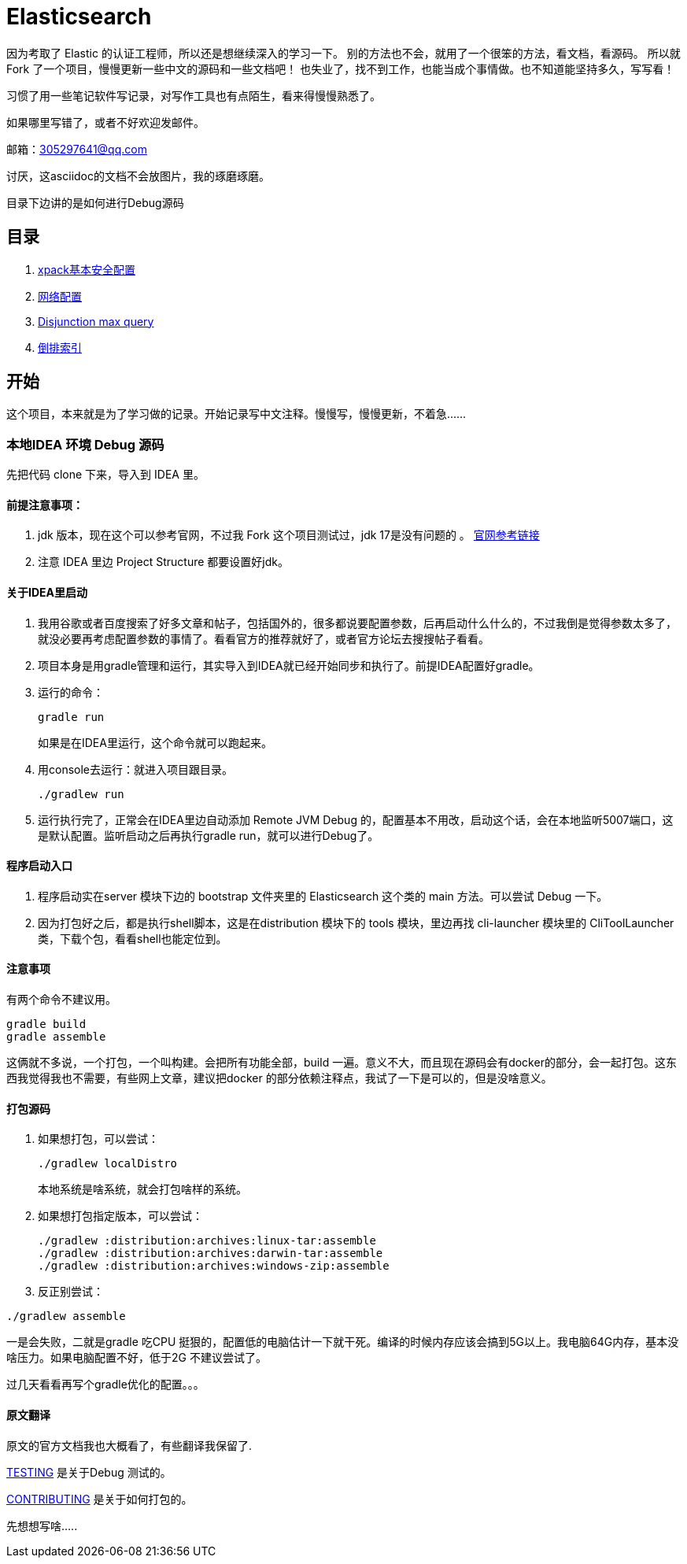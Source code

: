 = Elasticsearch

因为考取了 Elastic 的认证工程师，所以还是想继续深入的学习一下。
别的方法也不会，就用了一个很笨的方法，看文档，看源码。
所以就Fork 了一个项目，慢慢更新一些中文的源码和一些文档吧！
也失业了，找不到工作，也能当成个事情做。也不知道能坚持多久，写写看！

习惯了用一些笔记软件写记录，对写作工具也有点陌生，看来得慢慢熟悉了。

如果哪里写错了，或者不好欢迎发邮件。

邮箱：305297641@qq.com

讨厌，这asciidoc的文档不会放图片，我的琢磨琢磨。

目录下边讲的是如何进行Debug源码

[[目录]]
== 目录
. xref:docs_cn/xpack-basic-security.asciidoc[xpack基本安全配置]
. xref:docs_cn/network.asciidoc[网络配置]
. xref:docs_cn/disjunction_max_query.asciidoc[Disjunction max query]
. xref:docs_cn/inverted_index.asciidoc[倒排索引]


[[开始]]
== 开始

这个项目，本来就是为了学习做的记录。开始记录写中文注释。慢慢写，慢慢更新，不着急......

=== 本地IDEA 环境 Debug 源码

先把代码 clone 下来，导入到 IDEA 里。

==== 前提注意事项：
. jdk 版本，现在这个可以参考官网，不过我 Fork 这个项目测试过，jdk 17是没有问题的
。 https://www.elastic.co/cn/support/matrix#matrix_jvm[官网参考链接]
. 注意 IDEA 里边 Project Structure 都要设置好jdk。

==== 关于IDEA里启动
. 我用谷歌或者百度搜索了好多文章和帖子，包括国外的，很多都说要配置参数，后再启动什么什么的，不过我倒是觉得参数太多了，就没必要再考虑配置参数的事情了。看看官方的推荐就好了，或者官方论坛去搜搜帖子看看。
. 项目本身是用gradle管理和运行，其实导入到IDEA就已经开始同步和执行了。前提IDEA配置好gradle。
. 运行的命令：
+
----
gradle run
----
如果是在IDEA里运行，这个命令就可以跑起来。
. 用console去运行：就进入项目跟目录。
+
----
./gradlew run
----

. 运行执行完了，正常会在IDEA里边自动添加 Remote JVM Debug 的，配置基本不用改，启动这个话，会在本地监听5007端口，这是默认配置。监听启动之后再执行gradle run，就可以进行Debug了。

==== 程序启动入口
. 程序启动实在server 模块下边的 bootstrap 文件夹里的 Elasticsearch 这个类的 main 方法。可以尝试 Debug 一下。
. 因为打包好之后，都是执行shell脚本，这是在distribution 模块下的 tools 模块，里边再找 cli-launcher 模块里的 CliToolLauncher 类，下载个包，看看shell也能定位到。


==== 注意事项
有两个命令不建议用。
----
gradle build
gradle assemble
----
这俩就不多说，一个打包，一个叫构建。会把所有功能全部，build 一遍。意义不大，而且现在源码会有docker的部分，会一起打包。这东西我觉得我也不需要，有些网上文章，建议把docker 的部分依赖注释点，我试了一下是可以的，但是没啥意义。

==== 打包源码
. 如果想打包，可以尝试：
+
----
./gradlew localDistro
----
本地系统是啥系统，就会打包啥样的系统。

. 如果想打包指定版本，可以尝试：
+
----
./gradlew :distribution:archives:linux-tar:assemble
./gradlew :distribution:archives:darwin-tar:assemble
./gradlew :distribution:archives:windows-zip:assemble
----
. 反正别尝试：
----
./gradlew assemble
----
一是会失败，二就是gradle 吃CPU 挺狠的，配置低的电脑估计一下就干死。编译的时候内存应该会搞到5G以上。我电脑64G内存，基本没啥压力。如果电脑配置不好，低于2G 不建议尝试了。

过几天看看再写个gradle优化的配置。。。

==== 原文翻译
原文的官方文档我也大概看了，有些翻译我保留了.

xref:TESTING.asciidoc[TESTING] 是关于Debug 测试的。

xref:CONTRIBUTING.md[CONTRIBUTING] 是关于如何打包的。



先想想写啥.....





